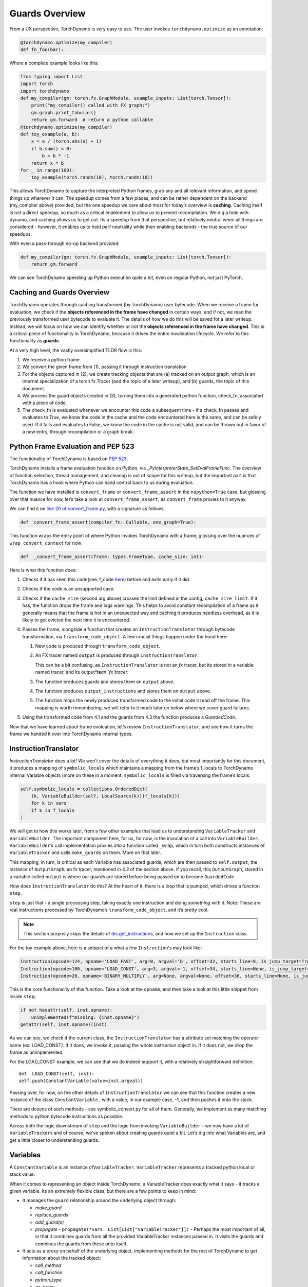 Guards Overview
===============

From a UX perspective, TorchDynamo is very easy to use. The user invokes
``torchdynamo.optimize`` as an annotation:

.. code-block:: python

   @torchdynamo.optimize(my_compiler)
   def fn_foo(bar):

Where a complete example looks like this:

.. code-block:: python

   from typing import List
   import torch
   import torchdynamo
   def my_compiler(gm: torch.fx.GraphModule, example_inputs: List[torch.Tensor]):
       print("my_compiler() called with FX graph:")
       gm.graph.print_tabular()
       return gm.forward  # return a python callable
   @torchdynamo.optimize(my_compiler)
   def toy_example(a, b):
       x = a / (torch.abs(a) + 1)
       if b.sum() < 0:
           b = b * -1
       return x * b
   for _ in range(100):
       toy_example(torch.randn(10), torch.randn(10))

This allows TorchDynamo to capture the interpreted Python frames, grab
any and all relevant information, and speed things up wherever it can.
The speedup comes from a few places, and can be rather dependent on the
backend (my_compiler above) provided, but the one speedup we care about
most for today’s overview is **caching**. Caching itself is not a direct
speedup, so much as a critical enablement to allow us to prevent
recompilation. We dig a hole with dynamo, and caching allows us to get
out. Its a speedup from that perspective, but relatively neutral when
all things are considered - however, it enables us to hold perf
neutrality while then enabling backends - the true source of our
speedups.

With even a pass-through no-op backend provided:

.. code-block:: python

   def my_compiler(gm: torch.fx.GraphModule, example_inputs: List[torch.Tensor]):
       return gm.forward

We can see TorchDynamo speeding up Python execution quite a bit, even on
regular Python, not just PyTorch.

Caching and Guards Overview
---------------------------

TorchDynamo operates through caching transformed (by TorchDynamo) user
bytecode. When we receive a frame for evaluation, we check if the
**objects referenced in the frame have changed** in certain ways, and if
not, we read the previously transformed user bytecode to evaluate it.
The details of how we do this will be saved for a later writeup.
Instead, we will focus on how we can identify whether or not the
**objects referenced in the frame have changed**. This is a critical
piece of functionality in TorchDynamo, because it drives the entire
invalidation lifecycle. We refer to this functionality as **guards**.

At a very high level, the vastly oversimplified TLDR flow is this:

1) We receive a python frame
2) We convert the given frame from (1), passing it through instruction
   translation
3) For the objects captured in (2), we create tracking objects that are
   (a) tracked on an output graph, which is an internal specialization
   of a torch.fx.Tracer (and the topic of a later writeup), and (b)
   guards, the topic of this document.
4) We process the guard objects created in (3), turning them into a
   generated python function, check_fn, associated with a piece of code.
5) The check_fn is evaluated whenever we encounter this code a
   subsequent time - if a check_fn passes and evaluates to True, we know
   the code in the cache and the code encountered here is the same, and
   can be safely used. If it fails and evaluates to False, we know the
   code in the cache is not valid, and can be thrown out in favor of a
   new entry, through recompilation or a graph break.

Python Frame Evaluation and PEP 523
-----------------------------------

The functionality of TorchDynamo is based on 
`PEP 523 <https://peps.python.org/pep-0523/>`__.

TorchDynamo installs a frame evaluation function on Python, via
`_PyInterpreterState_SetEvalFrameFunc`. The overview of function
selection, thread management, and cleanup is out of scope for this
writeup, but the important part is that TorchDynamo has a hook where
Python can hand control back to us during evaluation.

The function we have installed is ``convert_frame`` or
``convert_frame_assert`` in the ``nopython=True`` case, but glossing
over that nuance for now, let’s take a look at ``convert_frame_assert``,
as ``convert_frame`` proxies to it anyway.

We can find it on `line 20 of convert_frame.py
<https://github.com/pytorch/torchdynamo/blob/main/torchdynamo/convert_frame.py#L200>`__,
with a signature as follows:

.. code-block:: python

   def  convert_frame_assert(compiler_fn: Callable, one_graph=True):

This function wraps the entry point of where Python invokes TorchDynamo
with a frame, glossing over the nuances of ``wrap_convert_context`` for
now:

.. code-block:: python

   def  _convert_frame_assert(frame: types.FrameType, cache_size: int):

Here is what this function does:

1) Checks if it has seen this ``code``\ (see: f_code `here
   <https://docs.python.org/3/library/inspect.html>`__) before and exits
   early if it did.
2) Checks if the code is an unsupported case.
3) Checks if the ``cache_size`` (second arg above) crosses the limit
   defined in the config, ``cache_size_limit``. If it has, the function
   drops the frame and logs warnings. This helps to avoid constant
   recompilation of a frame as it generally means that the frame is hot
   in an unexpected way and caching it produces needless overhead,
   as it is likely to get evicted the next time it is encountered.
4) Passes the frame, alongside a function that creates an
   ``InstructionTranslator`` through bytecode
   transformation, via ``transform_code_object``. A few crucial things
   happen under the hood here:

   1) New code is produced through ``transform_code_object``.

   2) An FX tracer named ``output`` is produced through
      ``InstructionTranslator``. 

      This can be a bit confusing,
      as ``InstructionTranslator`` is not an `fx` tracer, but its stored
      in a variable named tracer, and its output*\ **is**\ *an `fx`tracer.*

   3) The function produces guards and stores them on ``output`` above.

   4) The function produces ``output_instructions`` and stores them on
      ``output`` above.

   5) The function maps the newly produced transformed code to the initial code it
      read off the frame. This mapping is worth remembering, we will
      refer to it much later on below where we cover guard failures.

5) Using the transformed code from 4.1 and the guards from 4.3
   the function produces a `GuardedCode`.

Now that we have learned about frame evoluation, let’s review
``InstructionTranslator``, and see how it turns the frame we handed
it over into TorchDynamo internal types.

InstructionTranslator
---------------------

`InstructionTranslator` does a lot! We won’t cover the details of
everything it does, but most importantly for this document, it produces
a mapping of ``symbolic_locals`` which maintains a mapping from the
frame’s f_locals to TorchDynamo internal Variable objects (more on these
in a moment. ``symbolic_locals`` is filled via traversing the frame’s
locals:

.. code-block:: python

   self.symbolic_locals = collections.OrderedDict(
       (k, VariableBuilder(self, LocalSource(k))(f_locals[k]))
       for k in vars
       if k in f_locals
   )

We will get to how this works later, from a few other examples that lead
us to understanding ``VariableTracker`` and ``VariableBuilder``. The
important component here, for us, for now, is the invocation of a call
into ``VariableBuilder``. ``VariableBuilder``\ ’s call implementation
proxies into a function called ``_wrap``, which in turn both constructs
instances of ``VariableTracker`` and calls ``make_guards`` on them. More
on that later.

This mapping, in turn, is critical as each Variable has associated
guards, which are then passed to ``self.output``, the instance of
``OutputGraph``, an fx tracer, mentioned in 4.2 of the section above. If
you recall, this ``OutputGraph``, stored in a variable called ``output``
is where our guards are stored before being passed on to become
``GuardedCode``

How does ``InstructionTranslator`` do this? At the heart of it, there is
a loop that is pumped, which drives a function ``step``.

``step`` is just that - a single processing step, taking exactly one
instruction and doing *something* with it. Note: These are real
instructions processed by TorchDynamo’s ``transform_code_object``, and
it’s pretty cool. 

.. note:: This section purposly skips the details of
   `dis.get_instructions <https://docs.python.org/3/library/dis.html>`__,
   and how we set up the ``Instruction`` class.

For the toy example above, here is a snippet of a what a few
``Instruction``\'s may look like:

.. code-block:: python

   Instruction(opcode=124, opname='LOAD_FAST', arg=0, argval='b', offset=32, starts_line=8, is_jump_target=True, target=None)
   Instruction(opcode=100, opname='LOAD_CONST', arg=3, argval=-1, offset=34, starts_line=None, is_jump_target=False, target=None)
   Instruction(opcode=20, opname='BINARY_MULTIPLY', arg=None, argval=None, offset=36, starts_line=None, is_jump_target=False, target=None)

This is the core functionality of this function. Take a look at the ``opname``,
and then take a look at this little snippet from inside ``step``;

.. code-block:: python

   if not hasattr(self, inst.opname):
       unimplemented(f"missing: {inst.opname}")
   getattr(self, inst.opname)(inst)

As we can see, we check if the current class, the
``InstructionTranslator`` has a attribute set matching the operator name
(ex: LOAD_CONST). If it does, we invoke it, passing the whole
instruction object in. If it does not, we drop the frame as
unimplemented.

For the LOAD_CONST example, we can see that we do indeed support it,
with a relatively straightforward definition:

::

   def  LOAD_CONST(self, inst):
   self.push(ConstantVariable(value=inst.argval))

Passing over, for now, on the other details of ``InstructionTranslator``
we can see that this function creates a new instance of the class
``ConstantVariable`` , with a value, in our example case, -1, and then
pushes it onto the stack.

There are dozens of such methods - see symbolic_convert.py for all of
them. Generally, we implement as many matching methods to python
bytecode instructions as possible.

Across both the logic downstream of ``step`` and the logic from invoking
``VariableBuilder`` - we now have a lot of ``VariableTracker``\ s and of
course, we’ve spoken about creating guards quiet a bit. Let’s dig into
what Variables are, and get a little closer to understanding guards.

Variables
---------

A ``ConstantVariable`` is an instance of\ ``VariableTracker``.
``VariableTracker`` represents a tracked python local or stack value.

When it comes to representing an object inside TorchDynamo, a
VariableTracker does exactly what it says - it tracks a given variable.
Its an extremely flexible class, but there are a few points to keep in
mind:

-  It manages the ``guard`` relationship around the underlying object
   through:

   -  `make_guard`
   -  `replace_guards`
   -  `add_guard(s)`
   -  `propagate` - ``propagate(*vars: List[List["VariableTracker"]])`` -
      Perhaps the most important of all, in that it combines guards from
      all the provided VariableTracker instances passed in. It visits
      the guards and combines the guards from these onto itself.

-  It acts as a proxy on behalf of the underlying object, implementing
   methods for the rest of TorchDynamo to get information about the
   tracked object:

   -  `call_method`
   -  `call_function`
   -  `python_type`
   -  `as_proxy`
   -  `is/as_python_proxy`

-  It stores the variable ``source`` of type ``Source``, from
   torchdynamo/source.py. This source type is a relatively self
   contained class to help us organize and bookeep where the original
   source came from, and helps provide convenience methods for things
   like getting the name, and importantly for us, producing guards.

And this class (``VariableTracker``) is built around subclassing,
somewhere between a full Abstract Base Class and fully fleshed out class
- it leaves many methods raising NotImplementedError - with reliance on
subclasses (see: torchdynamo/variables/ for all subclasses) to fulfill
contracts and custom behaviors.

Knowing what we know now, we can see an example of how an instruction
from ``dis``, ``BUILD_TUPLE``

   BUILD_TUPLE(count) Creates a tuple consuming count items from the
   stack, and pushes the resulting tuple onto the stack.

In our case, our signature will be a *little* different due to the way
we create ``Instruction`` objects, but the gist of it will be the same.
Instead of passing in ``count``, we pass in an object with a little
extra bookkeeping, and of course, we deal with turning regular old
python objects into TorchDynamo notions:

::

   def BUILD_TUPLE(self, inst):
       items = self.popn(inst.argval)
       options = VariableTracker.propagate(items)
       self.push(TupleVariable(items, **options))

What is happening here? 1) We read argval, which in this case, is
analogous to ``counts`` in the pydoc for the equivalent instruction.

2) We ``popn`` the items, in this case, the signature is
   ``def  popn(self, n: int) -> List[TensorVariable]:`` this hints at an
   underlying contract - we are returning ``TensorVariables``. If we
   take a closer look at sybmolic_convert.py and
   ``InstructionTranslatorBase``/``InstructionTranslator``\ we see that
   the only thing pushed onto and popped from our stack are
   ``VariableTracker``\ s.

3) We call ``VariableTracker.propogate`` (remember it, from above?) This
   takes the guards from every single item popped off the stack in 2,
   and recursively traverses it and combines all the guards into
   ``options``: ``py  return {      "guards": guards,  }``

4) We then make a new instance of a ``VariableTracker``,
   ``TupleVariable``\ out of the ``items`` and ``options``. This then
   allows us to install all the appropriate guards from the ``items``
   that make up the new ``TupleVariable``

Note: You may wonder - where did the first guards come from? Propagation
is good and all, but don’t we need something created before it can be
propagated. Yes! Remember that ``VariableBuilder`` above? It calls
``make_guards`` as it creates ``VariableTracker`` instances, from
``f_locals``. This in turn calls into the ``source``, to have it create
guards.

After all this, bytecode translation is done and we are one step closer
to producing ``GuardedCode``. We now understand how locals become
``VariableTracker``\ s, how instructions are handled, and where guards
are called on for creation. Before we can go into seeing how code and
guards are combined into a GuardedCode object, we need to dig a little
bit into those ``make_guard`` and ``source.make_guard`` calls above. We
can then understand, really, what was going on when we made guards
alongside, and on, ``VariableTracker`` instances.

Making Guards
-------------

Guards are just python objects, of the class ``Guard``, however, theres
a good amount of detail around this little class.

Looking at the definition of the dataclass (and therefore, ctor
signature), we see that it has a name, a source, and a create function.

::

   @dataclasses.dataclass
   class Guard:
       name: str
       source: GuardSource
       create_fn: Callable

The name should be the name of the variable.

The source here is an enum indicating what *kind* of source the guard
belongs to [Note: not to be confused with ``Source`` and the other types
in source.py, as stored on ``VariableTracker``, as discussed above]

And create_fn is the heart of how we go from having this simple
dataclass to actually producing valid python code to be invoked for
knowing whether or not things have changed in between invocations, and
whether we can safely read from the code cache or not (In case you
forgot what all this was for!)

The most common code paths for getting an instance of a guard are
through ``make_guards`` on ``VariableTracker``.
``make_guards``->``source.make_guard``->``return Guard(self.name(), self.guard_source(), fn)``

Or, in a concrete example:

.. code-block:: python
   
   ...
   elif istype(value, range):
       guards = self.make_guards(GuardBuilder.EQUALS_MATCH)
       return RangeVariable(value=value, guards=guards)

Since ``source`` was set at the construction time of this
``VariableTracker``, all that was needed here was to provide the fn,
``GuardBuilder.EQUALS_MATCH`` to the ``create_fn`` field.

This ``create_fn`` must be a method on ``GuardBuilder``. The reason for
this becomes apparent in our next step. Once we have all the guards
created for a frame, we move on to ``CheckFunctionManager`` and
``compile_check_fn``.

Remember that ``convert_frame`` function way above, in the first
section? Before it can produce a ``GuardedCode``, it needs to run the
``CheckFunctionManager``, with all the guards, to produce a ``check_fn``
which will then, in turn get passed in alongside the code into
``GuardedCode``. This is the same ``check_fn`` that we store in our
cache entry, and the same one we run to know whether or not to retrieve
the code stored alongside. For reference, here is that code:

.. code-block:: cpp
   
   static CacheEntry *create_cache_entry(CacheEntry *next,
                                         PyObject *guarded_code) {
     CacheEntry *e = (CacheEntry *)malloc(sizeof(CacheEntry));
     DEBUG_NULL_CHECK(e);
     e->check_fn = PyObject_GetAttrString(guarded_code, "check_fn");
     NULL_CHECK(e->check_fn);
     e->code = (PyCodeObject *)PyObject_GetAttrString(guarded_code, "code");
     NULL_CHECK(e->code);
     e->next = next;
     return e;
   }
   
We now know how a ``check_fn`` function is used, and who makes it, and
what it is composed of, but what we do not yet know is how. How does a
list of ``Guard`` objects become a function we can run later on?

First, we iterate these guards:

.. code-block:: python

   for guard in sorted(guards or [], key=Guard.sort_key):
       if not config.guard_nn_modules and guard.is_nn_module():
           continue
       guard.create(local_builder, global_builder)

Calling ``guard.create`` runs that ``create_fn`` we set on the ``Guard``
class above (don’t confuse it with the ``check_fn`` we are working on
producing, the names are similar, so it can get a little confusing). In
our example above, our ``create_fn`` is ``GuardBuilder.EQUALS_MATCH``.
So we are now invoking it, passing in the ``self``, the guard itself,
in.

The signature is: ``def EQUALS_MATCH(self, guard: Guard):``

And internally to that function, we can use the ``name`` on the guard to
get back our original object, querying it for data and type information,
which in turn gets us to the most important bit: appending code.

At its simplest, ``EQUALS_MATCH`` appends just one line of code:
``self.code.append(f"{ref} == {val!r}")``. Where ``ref`` is the name of
the variable, and val is the value. It might produce code like this:

.. code-block::

   y == 2

Pretty simple, but if we append a few other kinds of ``GuardBuilder``
functions on (For a more complex case), and then combine them all with
``and`` in between each statement (as we do), we might get something
like this:

.. code-block::

   ___guarded_code.valid and ___check_type_id(y, 94367738391392) and y == 2 and ___check_tensors(x)

Now we’re talking! Let’s see what we have here: 1) A check for
``.valid`` (we will come back to invalidation later on) 2) A type id
check 3) A value check 4) A tensor check

This becomes the heart of the code our ``check_fn``, which in turn, as
you recall, is evaluated the **next** time we encounter this code. It
will then check:

1) Is this code still valid?
2) If (1), Does ``y`` still have a type of ``94367738391392``?
3) If (2), is ``y`` still 2?
4) If (3), let’s check on if tensor ``x`` changed in some specific ways

If all of these are still true, then we can use the code cached
alongside this ``check_fn``! Joyous day! [Note: a deeper dive for how
and where this happens if saved for a later writeup, but reading
``static PyCodeObject *lookup(CacheEntry *e, PyObject *f_locals) {`` of
``_eval_frame.c`` is a good place to start for the inquisitive reader
who has made it thus far].

If not, then, we can move on to recompiling the code anew, and storing
that in the cache alongside this code, and a whole new ``check_fn``,
again to be checked on yet another subsequent frame.

There are lots of other such functions on ``GuardBuilder`` which get
coalesced into, at times massive, strings which then get evaluated as
python code and stored into ``check_fn``. Our example above is
illustrative of a simple case, but I urge you to read the other
functions on ``GuardBuilder``, or better yet, dump the ``code`` variable
in ``compile_check_fn`` to really see what’s getting produced,
especially on larger, real models!

Summary
-------

In this, we have glossed over: - The role of ``.valid`` and invalidation
around weak references (and potentially soon to be NN Module
invalidations) - How the C++ side of guard functions
(``___check_type_id``, ``___check_tensors``, etc) operate - What happens
when guards fail? - What happens if we produce invalid guard code?

Despite all that, I hope this has been a useful read. We covered how
user provided code, wrapped in a TorchDynamo context goes on to get
traced and tracked internally, organized into ``VariableTracker``\ s
``Source``\ s and subsequently ``Guard``\ s, and how those ``Guards`` in
turn guide cache entry selection and invalidation when handing Python
code.
